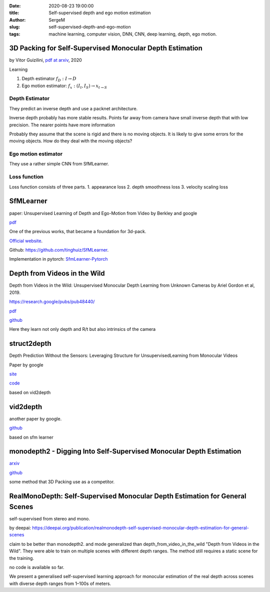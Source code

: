 :date: 2020-08-23 19:00:00

:title: Self-supervised depth and ego motion estimation

:author: SergeM

:slug: self-supervised-depth-and-ego-motion

:tags: machine learning, computer vision, DNN, CNN, deep learning, depth, ego motion.

3D Packing for Self-Supervised Monocular Depth Estimation
--------------------------------------------------------------

by Vitor Guizilini, `pdf at arxiv <https://arxiv.org/pdf/1905.02693.pdf>`_, 2020


Learning

1. Depth estimator :math:`f_D : I \rightarrow D`

2. Ego motion estimator: :math:`f_x : (I_t , I_S) \rightarrow x_{t \rightarrow S}`



Depth Estimator
=====================================

They predict an inverse depth and use a packnet architecture.

Inverse depth probably has more stable results. Points far away from camera have small inverse depth that with low precision. The nearer points have  more information

Probably they assume that the scene is rigid and there is no moving objects. It is likely to give some errors for the moving objects. How do they deal with the moving objects?


Ego motion estimator
======================================

They use a rather simple CNN from SfMLearner.



Loss function
==================================
Loss function consists of three parts.
1. appearance loss
2. depth smoothness loss
3. velocity scaling loss



SfMLearner
--------------------------------------------------
paper: Unsupervised Learning of Depth and Ego-Motion from Video
by Berkley and google

`pdf <https://people.eecs.berkeley.edu/~tinghuiz/projects/SfMLearner/cvpr17_sfm_final.pdf>`__




.. image:: media/2020-08-23/sfm-teaser.png
   :width: 600

One of the previous works, that became a foundation for 3d-pack.


`Official website <https://people.eecs.berkeley.edu/~tinghuiz/projects/SfMLearner/>`_.

Github: `https://github.com/tinghuiz/SfMLearner <https://github.com/tinghuiz/SfMLearner>`__.

Implementation in pytorch:
`SfmLearner-Pytorch <https://github.com/ClementPinard/SfmLearner-Pytorch/blob/master/models/PoseExpNet.py>`_

.. raw:: html

    <div style="position: relative; padding-bottom: 56.25%; height: 0; overflow: hidden; max-width: 100%; height: auto;">
        <iframe width="560" height="315" src="https://www.youtube.com/embed/RTFatijYcaU" frameborder="0" allow="accelerometer; autoplay; encrypted-media; gyroscope; picture-in-picture" allowfullscreen></iframe>
    </div>


Depth from Videos in the Wild
-----------------------------------------------------
Depth from Videos in the Wild: Unsupervised Monocular Depth Learning from Unknown Cameras
by Ariel Gordon et al, 2019.

https://research.google/pubs/pub48440/

`pdf <https://research.google/pubs/pub48440.pdf>`__

`github <https://github.com/google-research/google-research/tree/master/depth_from_video_in_the_wild>`__

Here they learn not only depth and R/t but also intrinsics of the camera


struct2depth
-----------------------------------------------------
Depth Prediction Without the Sensors: Leveraging Structure for UnsupervisedLearning from Monocular Videos

Paper by google

`site <https://sites.google.com/view/struct2depth>`__

`code <https://github.com/tensorflow/models/tree/archive/research/struct2depth>`__

based on vid2depth


vid2depth
-------------------------------------------------------
another paper by google.

`github <https://github.com/tensorflow/models/tree/master/research/vid2depth>`__

based on sfm learner


monodepth2 - Digging Into Self-Supervised Monocular Depth Estimation
---------------------------------------------------------------------------------

`arxiv <https://arxiv.org/pdf/1806.01260.pdf>`__

`github <https://github.com/nianticlabs/monodepth2>`__

some method that 3D Packing use as a competitor.



RealMonoDepth: Self-Supervised Monocular Depth Estimation for General Scenes
---------------------------------------------------------------------------------------------------------------------------------------------------

self-supervised from stereo and mono.


by deepai: https://deepai.org/publication/realmonodepth-self-supervised-monocular-depth-estimation-for-general-scenes

claim to be better than monodepth2. and mode generalized than depth_from_video_in_the_wild "Depth from Videos in the Wild". They were able to train on multiple scenes with different depth ranges. The method still requires a static scene for the training.


no code is available so far.


We present a generalised self-supervised learning approach
for monocular estimation of the real depth across scenes with diverse
depth ranges from 1–100s of meters.





